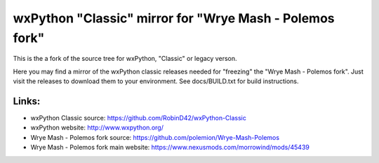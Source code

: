 ==================
wxPython "Classic" mirror for "Wrye Mash - Polemos fork"
==================

This is the a fork of the source tree for wxPython, "Classic" or legacy verson.

Here you may find a mirror of the wxPython classic releases needed for "freezing" the "Wrye Mash - Polemos fork". 
Just visit the releases to download them to your environment. 
See docs/BUILD.txt for build instructions.



Links:
----------------
* wxPython Classic source: https://github.com/RobinD42/wxPython-Classic
* wxPython website: http://www.wxpython.org/
* Wrye Mash - Polemos fork source: https://github.com/polemion/Wrye-Mash-Polemos
* Wrye Mash - Polemos fork main website: https://www.nexusmods.com/morrowind/mods/45439
